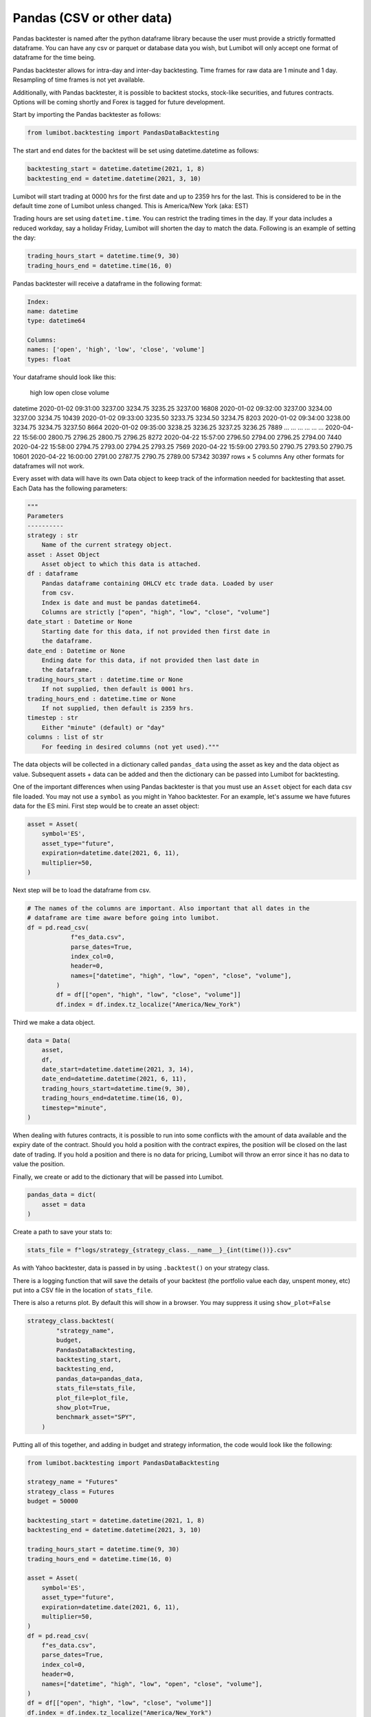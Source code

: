 Pandas (CSV or other data)
************************

Pandas backtester is named after the python dataframe library because the user must provide a strictly formatted dataframe. You can have any csv or parquet or database data you wish, but Lumibot will only accept one format of dataframe for the time being.

Pandas backtester allows for intra-day and inter-day backtesting. Time frames for raw data are 1 minute and 1 day. Resampling of time frames is not yet available.

Additionally, with Pandas backtester, it is possible to backtest stocks, stock-like securities, and futures contracts. Options will be coming shortly and Forex is tagged for future development.

Start by importing the Pandas backtester as follows:

.. code-block:: python

    from lumibot.backtesting import PandasDataBacktesting

The start and end dates for the backtest will be set using datetime.datetime as follows:

.. code-block:: python

    backtesting_start = datetime.datetime(2021, 1, 8)
    backtesting_end = datetime.datetime(2021, 3, 10)

Lumibot will start trading at 0000 hrs for the first date and up to 2359 hrs for the last. This is considered to be in the default time zone of Lumibot unless changed. This is America/New York (aka: EST)

Trading hours are set using ``datetime.time``. You can restrict the trading times in the day. If your data includes a reduced workday, say a holiday Friday, Lumibot will shorten the day to match the data. Following is an example of setting the day:

.. code-block:: python

    trading_hours_start = datetime.time(9, 30)
    trading_hours_end = datetime.time(16, 0)

Pandas backtester will receive a dataframe in the following format:

.. code-block:: python

    Index: 
    name: datetime
    type: datetime64

    Columns: 
    names: ['open', 'high', 'low', 'close', 'volume']
    types: float

Your dataframe should look like this:

                        high	low	open    close	volume
datetime					
2020-01-02 09:31:00	3237.00	3234.75	3235.25	3237.00	16808
2020-01-02 09:32:00	3237.00	3234.00	3237.00	3234.75	10439
2020-01-02 09:33:00	3235.50	3233.75	3234.50	3234.75	8203
2020-01-02 09:34:00	3238.00	3234.75	3234.75	3237.50	8664
2020-01-02 09:35:00	3238.25	3236.25	3237.25	3236.25	7889
...	...	...	...	...	...
2020-04-22 15:56:00	2800.75	2796.25	2800.75	2796.25	8272
2020-04-22 15:57:00	2796.50	2794.00	2796.25	2794.00	7440
2020-04-22 15:58:00	2794.75	2793.00	2794.25	2793.25	7569
2020-04-22 15:59:00	2793.50	2790.75	2793.50	2790.75	10601
2020-04-22 16:00:00	2791.00	2787.75	2790.75	2789.00	57342
30397 rows × 5 columns
Any other formats for dataframes will not work.

Every asset with data will have its own Data object to keep track of the information needed for backtesting that asset. Each Data has the following parameters:

.. code-block:: python

    """
    Parameters
    ----------
    strategy : str
        Name of the current strategy object.
    asset : Asset Object
        Asset object to which this data is attached.
    df : dataframe
        Pandas dataframe containing OHLCV etc trade data. Loaded by user
        from csv.
        Index is date and must be pandas datetime64.
        Columns are strictly ["open", "high", "low", "close", "volume"]
    date_start : Datetime or None
        Starting date for this data, if not provided then first date in
        the dataframe.
    date_end : Datetime or None
        Ending date for this data, if not provided then last date in
        the dataframe.
    trading_hours_start : datetime.time or None
        If not supplied, then default is 0001 hrs.
    trading_hours_end : datetime.time or None
        If not supplied, then default is 2359 hrs.
    timestep : str
        Either "minute" (default) or "day"
    columns : list of str
        For feeding in desired columns (not yet used)."""

The data objects will be collected in a dictionary called ``pandas_data`` using the asset as key and the data object as value. Subsequent assets + data can be added and then the dictionary can be passed into Lumibot for backtesting.

One of the important differences when using Pandas backtester is that you must use an ``Asset`` object for each data csv file loaded. You may not use a ``symbol`` as you might in Yahoo backtester. For an example, let's assume we have futures data for the ES mini. First step would be to create an asset object:

.. code-block:: python

    asset = Asset(
        symbol='ES',
        asset_type="future",
        expiration=datetime.date(2021, 6, 11),
        multiplier=50,
    )

Next step will be to load the dataframe from csv.

.. code-block:: python

    # The names of the columns are important. Also important that all dates in the 
    # dataframe are time aware before going into lumibot. 
    df = pd.read_csv(
                f"es_data.csv",
                parse_dates=True,
                index_col=0,
                header=0,
                names=["datetime", "high", "low", "open", "close", "volume"],
            )
            df = df[["open", "high", "low", "close", "volume"]]
            df.index = df.index.tz_localize("America/New_York")

Third we make a data object.

.. code-block:: python

    data = Data(
        asset,
        df,
        date_start=datetime.datetime(2021, 3, 14), 
        date_end=datetime.datetime(2021, 6, 11), 
        trading_hours_start=datetime.time(9, 30),
        trading_hours_end=datetime.time(16, 0),
        timestep="minute",
    )

When dealing with futures contracts, it is possible to run into some conflicts with the amount of data available and the expiry date of the contract. Should you hold a position with the contract expires, the position will be closed on the last date of trading. If you hold a position and there is no data for pricing, Lumibot will throw an error since it has no data to value the position.

Finally, we create or add to the dictionary that will be passed into Lumibot.

.. code-block:: python

    pandas_data = dict(
        asset = data
    )

Create a path to save your stats to:

.. code-block:: python

    stats_file = f"logs/strategy_{strategy_class.__name__}_{int(time())}.csv"

As with Yahoo backtester, data is passed in by using ``.backtest()`` on your strategy class.

There is a logging function that will save the details of your backtest (the portfolio value each day, unspent money, etc) put into a CSV file in the location of ``stats_file``.

There is also a returns plot. By default this will show in a browser. You may suppress it using ``show_plot=False``

.. code-block:: python

    strategy_class.backtest(
            "strategy_name",
            budget,
            PandasDataBacktesting,
            backtesting_start,
            backtesting_end,
            pandas_data=pandas_data,
            stats_file=stats_file, 
            plot_file=plot_file,
            show_plot=True,
            benchmark_asset="SPY",
        )

Putting all of this together, and adding in budget and strategy information, the code would look like the following:

.. code-block:: python

    from lumibot.backtesting import PandasDataBacktesting

    strategy_name = "Futures"
    strategy_class = Futures
    budget = 50000

    backtesting_start = datetime.datetime(2021, 1, 8)
    backtesting_end = datetime.datetime(2021, 3, 10)

    trading_hours_start = datetime.time(9, 30)
    trading_hours_end = datetime.time(16, 0)
    
    asset = Asset(
        symbol='ES',
        asset_type="future",
        expiration=datetime.date(2021, 6, 11),
        multiplier=50,
    )
    df = pd.read_csv(
        f"es_data.csv",
        parse_dates=True,
        index_col=0,
        header=0,
        names=["datetime", "high", "low", "open", "close", "volume"],
    )
    df = df[["open", "high", "low", "close", "volume"]]
    df.index = df.index.tz_localize("America/New_York")

    data = Data(
        asset,
        df,
        date_start=datetime.datetime(2021, 3, 14),
        date_end=datetime.datetime(2021, 6, 11),
        trading_hours_start=datetime.time(9, 30),
        trading_hours_end=datetime.time(16, 0),
        timestep="minute",
    )
    pandas_data = dict(
        asset=data
    )

    stats_file = f"logs/strategy_{strategy_class.__name__}_{int(time())}.csv"


    strategy_class.backtest(
        strategy_name,
        budget,
        PandasDataBacktesting,
        backtesting_start,
        backtesting_end,
        pandas_data=pandas_data,
        stats_file=stats_file,
    )